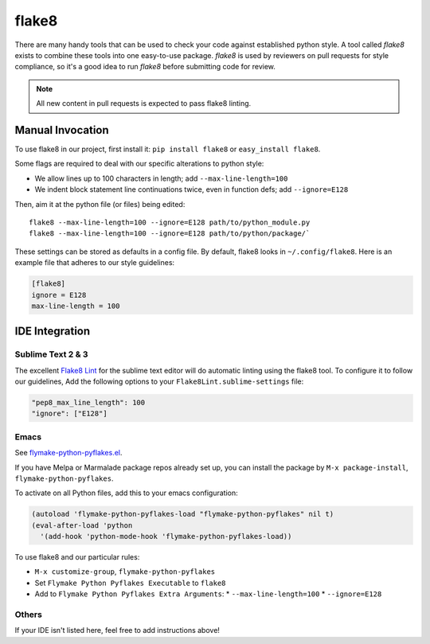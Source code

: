 flake8
======

There are many handy tools that can be used to check your code against established python style. A
tool called `flake8` exists to combine these tools into one easy-to-use package. `flake8` is used
by reviewers on pull requests for style compliance, so it's a good idea to run `flake8` before
submitting code for review.

.. note:: All new content in pull requests is expected to pass flake8 linting.

Manual Invocation
-----------------

To use flake8 in our project, first install it: ``pip install flake8`` or ``easy_install flake8``.

Some flags are required to deal with our specific alterations to python style:

* We allow lines up to 100 characters in length; add ``--max-line-length=100``
* We indent block statement line continuations twice, even in function defs; add ``--ignore=E128``

Then, aim it at the python file (or files) being edited::

   flake8 --max-line-length=100 --ignore=E128 path/to/python_module.py
   flake8 --max-line-length=100 --ignore=E128 path/to/python/package/`

These settings can be stored as defaults in a config file. By default, flake8 looks in
``~/.config/flake8``. Here is an example file that adheres to our style guidelines:

.. code-block:: ini

  [flake8]
  ignore = E128
  max-line-length = 100


IDE Integration
---------------

Sublime Text 2 & 3
^^^^^^^^^^^^^^^^^^

The excellent `Flake8 Lint <https://sublime.wbond.net/packages/Python%20Flake8%20Lint>`_ for the
sublime text editor will do automatic linting using the flake8 tool.
To configure it to follow our guidelines, Add the following options to your
``Flake8Lint.sublime-settings`` file:

.. code-block:: yaml

   "pep8_max_line_length": 100
   "ignore": ["E128"]


Emacs
^^^^^

See `flymake-python-pyflakes.el <https://github.com/purcell/flymake-python-pyflakes>`_.

If you have Melpa or Marmalade package repos already set up, you can install the package by
``M-x package-install``, ``flymake-python-pyflakes``.

To activate on all Python files, add this to your emacs configuration:

.. code-block:: cl

   (autoload 'flymake-python-pyflakes-load "flymake-python-pyflakes" nil t)
   (eval-after-load 'python
     '(add-hook 'python-mode-hook 'flymake-python-pyflakes-load))

To use flake8 and our particular rules:

* ``M-x customize-group``, ``flymake-python-pyflakes``
* Set ``Flymake Python Pyflakes Executable`` to ``flake8``
* Add to ``Flymake Python Pyflakes Extra Arguments``:
  * ``--max-line-length=100``
  * ``--ignore=E128``

Others
^^^^^^

If your IDE isn't listed here, feel free to add instructions above!
